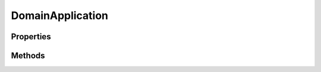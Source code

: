 .. rst-class:: phpdoctorst

.. role:: php(code)
	:language: php


DomainApplication
=================


.. php:namespace:: AeonDigital\EnGarde

.. rst-class::  abstract

.. php:class:: DomainApplication


	.. rst-class:: phpdoc-description
	
		| Classe abstrata que deve ser herdada pelas classes concretas em cada Aplicações ``EnGarde``.
		
	
	:Implements:
		:php:interface:`AeonDigital\\EnGarde\\Interfaces\\iApplication` 
	

Properties
----------

Methods
-------

.. rst-class:: public abstract

	.. php:method:: public abstract configureApplication()
	
		.. rst-class:: phpdoc-description
		
			| Permite configurar ou redefinir o objeto de configuração da aplicação na classe
			| concreta da mesma.
			
		
		
	
	

.. rst-class:: public

	.. php:method:: public __construct( $serverConfig, $domainConfig, $serverRequest)
	
		.. rst-class:: phpdoc-description
		
			| Inicia uma Aplicação.
			
		
		
		:Parameters:
			- ‹ AeonDigital\\EnGarde\\Config\\Interfaces\\iServerConfig › **$serverConfig** |br|
			  Instância ``iServerConfig``.
			- ‹ AeonDigital\\EnGarde\\Config\\Interfaces\\iDomainConfig › **$domainConfig** |br|
			  Instância ``iDomainConfig``.
			- ‹ AeonDigital\\Http\\Message\\Interfaces\\iServerRequest › **$serverRequest** |br|
			  Instância ``iServerRequest``.

		
	
	

.. rst-class:: public

	.. php:method:: public run()
	
		.. rst-class:: phpdoc-description
		
			| Inicia o processamento da rota selecionada.
			
		
		
		:Returns: ‹ void ›|br|
			  
		
	
	

.. rst-class:: public

	.. php:method:: public getTestViewDebug()
	
		.. rst-class:: phpdoc-description
		
			| Usado para testes em desenvolvimento.
			
			| Retorna um valor interno que poderá ser aferido em ambiente de testes.
			
		
		
		:Returns: ‹ mixed ›|br|
			  
		
	
	

